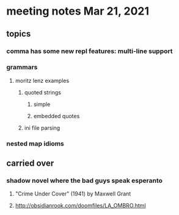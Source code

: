 * meeting notes Mar 21, 2021
** topics
*** comma has some new repl features: multi-line support
*** grammars
**** moritz lenz examples 
***** quoted strings
****** simple
****** embedded quotes
***** ini file parsing
*** nested map idioms
** carried over
*** shadow novel where the bad guys speak esperanto
****  "Crime Under Cover" (1941) by Maxwell Grant
****  http://obsidianrook.com/doomfiles/LA_OMBRO.html


